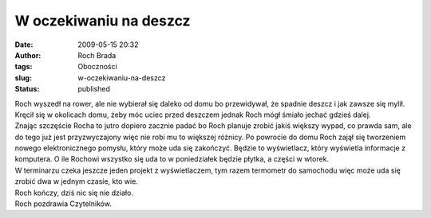 W oczekiwaniu na deszcz
#######################
:date: 2009-05-15 20:32
:author: Roch Brada
:tags: Oboczności
:slug: w-oczekiwaniu-na-deszcz
:status: published

| Roch wyszedł na rower, ale nie wybierał się daleko od domu bo przewidywał, że spadnie deszcz i jak zawsze się mylił. Kręcił się w okolicach domu, żeby móc uciec przed deszczem jednak Roch mógł śmiało jechać gdzieś dalej.
| Znając szczęście Rocha to jutro dopiero zacznie padać bo Roch planuje zrobić jakiś większy wypad, co prawda sam, ale do tego już jest przyzwyczajony więc nie robi mu to większej różnicy. Po powrocie do domu Roch zajął się tworzeniem nowego elektronicznego pomysłu, który może uda się zakończyć. Będzie to wyświetlacz, który wyświetla informacje z komputera. O ile Rochowi wszystko się uda to w poniedziałek będzie płytka, a części w wtorek.
| W terminarzu czeka jeszcze jeden projekt z wyświetlaczem, tym razem termometr do samochodu więc może uda się zrobić dwa w jednym czasie, kto wie.
| Roch kończy, dziś nic się nie działo.
| Roch pozdrawia Czytelników.
